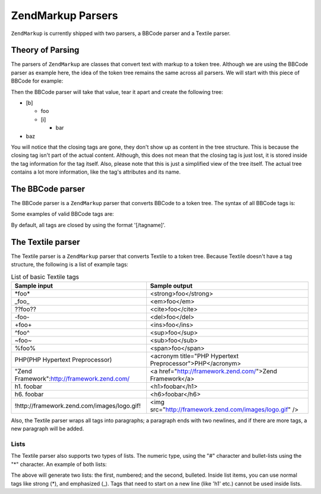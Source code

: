 .. _zendmarkup.parsers:

ZendMarkup Parsers
==================

``ZendMarkup`` is currently shipped with two parsers, a BBCode parser and a Textile parser.

.. _zendmarkup.parsers.theory:

Theory of Parsing
-----------------

The parsers of ``ZendMarkup`` are classes that convert text with markup to a token tree. Although we are using the
BBCode parser as example here, the idea of the token tree remains the same across all parsers. We will start with
this piece of BBCode for example:

.. code-block:: text
   :linenos:

   [b]foo[i]bar[/i][/b]baz

Then the BBCode parser will take that value, tear it apart and create the following tree:

- [b]

  - foo

  - [i]

    - bar

- baz

You will notice that the closing tags are gone, they don't show up as content in the tree structure. This is
because the closing tag isn't part of the actual content. Although, this does not mean that the closing tag is just
lost, it is stored inside the tag information for the tag itself. Also, please note that this is just a simplified
view of the tree itself. The actual tree contains a lot more information, like the tag's attributes and its name.

.. _zendmarkup.parsers.bbcode:

The BBCode parser
-----------------

The BBCode parser is a ``ZendMarkup`` parser that converts BBCode to a token tree. The syntax of all BBCode tags
is:

.. code-block:: text
   :linenos:

   [name(=(value|"value"))( attribute=(value|"value"))*]

Some examples of valid BBCode tags are:

.. code-block:: text
   :linenos:

   [b]
   [list=1]
   [code file=Zend/Markup.php]
   [url="http://framework.zend.com/" title="Zend Framework!"]

By default, all tags are closed by using the format '[/tagname]'.

.. _zendmarkup.parsers.textile:

The Textile parser
------------------

The Textile parser is a ``ZendMarkup`` parser that converts Textile to a token tree. Because Textile doesn't have
a tag structure, the following is a list of example tags:

.. _zendmarkup.parsers.textile.tags:

.. table:: List of basic Textile tags

   +-------------------------------------------+---------------------------------------------------------+
   |Sample input                               |Sample output                                            |
   +===========================================+=========================================================+
   |\*foo*                                     |<strong>foo</strong>                                     |
   +-------------------------------------------+---------------------------------------------------------+
   |\_foo_                                     |<em>foo</em>                                             |
   +-------------------------------------------+---------------------------------------------------------+
   |??foo??                                    |<cite>foo</cite>                                         |
   +-------------------------------------------+---------------------------------------------------------+
   |-foo-                                      |<del>foo</del>                                           |
   +-------------------------------------------+---------------------------------------------------------+
   |+foo+                                      |<ins>foo</ins>                                           |
   +-------------------------------------------+---------------------------------------------------------+
   |^foo^                                      |<sup>foo</sup>                                           |
   +-------------------------------------------+---------------------------------------------------------+
   |~foo~                                      |<sub>foo</sub>                                           |
   +-------------------------------------------+---------------------------------------------------------+
   |%foo%                                      |<span>foo</span>                                         |
   +-------------------------------------------+---------------------------------------------------------+
   |PHP(PHP Hypertext Preprocessor)            |<acronym title="PHP Hypertext Preprocessor">PHP</acronym>|
   +-------------------------------------------+---------------------------------------------------------+
   |"Zend Framework":http://framework.zend.com/|<a href="http://framework.zend.com/">Zend Framework</a>  |
   +-------------------------------------------+---------------------------------------------------------+
   |h1. foobar                                 |<h1>foobar</h1>                                          |
   +-------------------------------------------+---------------------------------------------------------+
   |h6. foobar                                 |<h6>foobar</h6>                                          |
   +-------------------------------------------+---------------------------------------------------------+
   |!http://framework.zend.com/images/logo.gif!|<img src="http://framework.zend.com/images/logo.gif" />  |
   +-------------------------------------------+---------------------------------------------------------+

Also, the Textile parser wraps all tags into paragraphs; a paragraph ends with two newlines, and if there are more
tags, a new paragraph will be added.

.. _zendmarkup.parsers.textile.lists:

Lists
^^^^^

The Textile parser also supports two types of lists. The numeric type, using the "#" character and bullet-lists
using the "\*" character. An example of both lists:

.. code-block:: text
   :linenos:

   # Item 1
   # Item 2

   * Item 1
   * Item 2

The above will generate two lists: the first, numbered; and the second, bulleted. Inside list items, you can use
normal tags like strong (\*), and emphasized (\_). Tags that need to start on a new line (like 'h1' etc.) cannot be
used inside lists.


